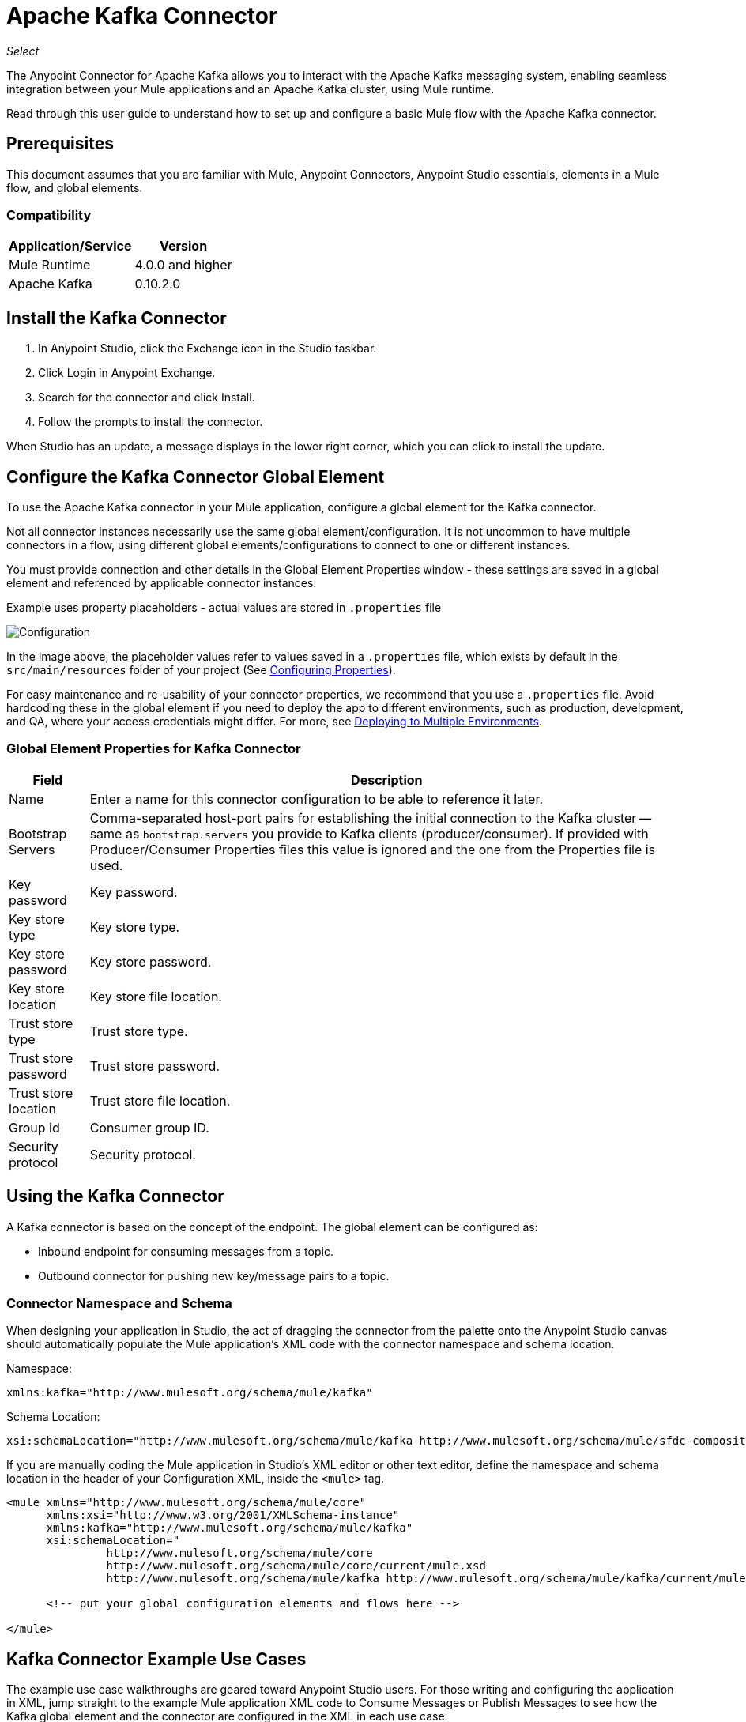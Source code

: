 = Apache Kafka Connector

_Select_

The Anypoint Connector for Apache Kafka allows you to interact with the Apache Kafka messaging system, enabling seamless integration between your Mule applications and an Apache Kafka cluster, using Mule runtime.

Read through this user guide to understand how to set up and configure a basic Mule flow with the Apache Kafka connector.


== Prerequisites

This document assumes that you are familiar with Mule, Anypoint Connectors, 
Anypoint Studio essentials, elements in a Mule flow, and global elements.

=== Compatibility

[%header%autowidth.spread]
|===
|Application/Service |Version
|Mule Runtime | 4.0.0 and higher
|Apache Kafka | 0.10.2.0
|===


== Install the Kafka Connector

. In Anypoint Studio, click the Exchange icon in the Studio taskbar.
. Click Login in Anypoint Exchange.
. Search for the connector and click Install.
. Follow the prompts to install the connector.

When Studio has an update, a message displays in the lower right corner, which you can click to install the update.

[[configure]]
== Configure the Kafka Connector Global Element

To use the Apache Kafka connector in your Mule application, configure a global element for the Kafka connector. 

Not all connector instances necessarily use the same global element/configuration. It is not uncommon to have multiple connectors in a flow, using different global elements/configurations to connect to one or different instances.

You must provide connection and other details in the Global Element Properties window - these settings are saved in a global element and referenced by applicable connector instances:

.Example uses property placeholders - actual values are stored in `.properties` file

image:kafka-user-manual-config.png[Configuration]


In the image above, the placeholder values refer to values saved in a `.properties` file, which exists by default in the `src/main/resources` folder of your project (See link:/mule-user-guide/v/4.0/configuring-properties[Configuring Properties]).

For easy maintenance and re-usability of your connector properties, we recommend that you use a `.properties` file. Avoid hardcoding these in the global element if you need to deploy the app to different environments, such as production, development, and QA, where your access credentials might differ. For more, see link:/mule-user-guide/v/4.0/deploying-to-multiple-environments[Deploying to Multiple Environments].


=== Global Element Properties for Kafka Connector

[%header%autowidth.spread]
|===
|Field |Description
|Name | Enter a name for this connector configuration to be able to reference it later.
|Bootstrap Servers| Comma-separated host-port pairs for establishing the initial connection to the Kafka cluster -- same as `bootstrap.servers` you provide to Kafka clients (producer/consumer). If provided with Producer/Consumer Properties files this value is ignored and the one from the Properties file is used.
|Key password| Key password.
|Key store type| Key store type.
|Key store password| Key store password.
|Key store location| Key store file location.
|Trust store type| Trust store type.
|Trust store password| Trust store password.
|Trust store location| Trust store file location.
|Group id| Consumer group ID.
|Security protocol| Security protocol.
|===

== Using the Kafka Connector

A Kafka connector is based on the concept of the endpoint. The global element can be configured as:

* Inbound endpoint for consuming messages from a topic.
* Outbound connector for pushing new key/message pairs to a topic.


=== Connector Namespace and Schema

When designing your application in Studio, the act of dragging the connector from the palette onto the Anypoint Studio canvas should automatically populate the Mule application's XML code with the connector namespace and schema location.

Namespace:

[source, xml]
----
xmlns:kafka="http://www.mulesoft.org/schema/mule/kafka"
----

Schema Location:

[source, xml]
----
xsi:schemaLocation="http://www.mulesoft.org/schema/mule/kafka http://www.mulesoft.org/schema/mule/sfdc-composite/current/mule-kafka.xsd"
----

If you are manually coding the Mule application in Studio's XML editor or other text editor, define the namespace and schema location in the header of your Configuration XML, inside the `<mule>` tag.

[source, xml,linenums]
----
<mule xmlns="http://www.mulesoft.org/schema/mule/core"
      xmlns:xsi="http://www.w3.org/2001/XMLSchema-instance"
      xmlns:kafka="http://www.mulesoft.org/schema/mule/kafka"
      xsi:schemaLocation="
               http://www.mulesoft.org/schema/mule/core
               http://www.mulesoft.org/schema/mule/core/current/mule.xsd
               http://www.mulesoft.org/schema/mule/kafka http://www.mulesoft.org/schema/mule/kafka/current/mule-kafka.xsd">

      <!-- put your global configuration elements and flows here -->

</mule>
----


== Kafka Connector Example Use Cases

The example use case walkthroughs are geared toward Anypoint Studio users. For those writing and configuring the application in XML, jump straight to the example Mule application XML code to
Consume Messages or Publish Messages to see how the Kafka global element and the connector are configured in the XML in each use case.

=== Consume Messages from Kafka Topic

See how to use the connector to consume messages from a topic and log each consumed message to console in the following format: "New message arrived: <message>".

. Create a new Mule Project by clicking on File > New > Mule Project.
. With your project open, search the Studio palette for the Kafka connector you should have already installed. Drag and drop a new Apache Kafka connector onto the canvas.
+
The Kafka Connector is going to be configured to consume messages from a topic in this case.
+
. Drag and drop a Logger after the Apache Kafka element to log incoming messages in the console.
+
image:kafka-consumer_raw_flow.png[Unconfigured consumer flow]
+
. Double-click the flow's header and rename it `consumer-flow`.
+
image:kafka-consumer_flow_config.png[Consumer flow configuration]
+
. Double-click the Apache Kafka connector element, and configure its properties as below.
+
[%header%autowidth.spread]
|===
|Field |Value
|Display Name |Kafka consumer
|Consumer Configuration |"Apache_Kafka_Config" (default name of a configuration, or any other configuration that you configured as explained in link:#configure[Configuration] section
|Operation |Consumer
|Topic |`${consumer.topic}`
|===
+
image:kafka-consumer_config.png[Kafka consumer configuration]
+
. Select the logger and set its fields like so:
+
image:kafka-consumer_logger_config.png[Consumer logger configuration]
+
. Enter your valid Apache Kafka properties in `/src/main/app/mule-app.properties` and identify them there using property placeholders:
.. If you configured Kafka global element as explained within the link:#configure[Configure the Kafka Connector Global Element] section then provide values for `config.bootstrapServers`, `ssl.key.password`, `ssl.keystore.type`, `ssl.keystore.password`, `ssl.keystore.location`, `ssl.truststore.type`, `ssl.truststore.password`, `ssl.truststore.location`, `group.id` and `security.protocol`.
.. Set `consumer.topic` to the name of an existing topic that you want to consume messages from.
. Now you should be ready to deploy the app on Studio's embedded Mule runtime (Run As > Mule Application). When a new message is pushed into the topic you set `consumer.topic` to, you should see it logged in the console.

[[consume-xml]]
=== Consume Messages from Kafka Topic - XML

Run this Mule application featuring the connector as a consumer using the full XML code that would be generated by the Studio work you did in the previous section:

[source,xml,linenums]
----
<?xml version="1.0" encoding="UTF-8"?>

<mule xmlns:kafka="http://www.mulesoft.org/schema/mule/kafka" xmlns="http://www.mulesoft.org/schema/mule/core" xmlns:doc="http://www.mulesoft.org/schema/mule/documentation"
	xmlns:spring="http://www.springframework.org/schema/beans"
	xmlns:xsi="http://www.w3.org/2001/XMLSchema-instance"
	xsi:schemaLocation="http://www.springframework.org/schema/beans http://www.springframework.org/schema/beans/spring-beans-current.xsd
http://www.mulesoft.org/schema/mule/core http://www.mulesoft.org/schema/mule/core/current/mule.xsd
http://www.mulesoft.org/schema/mule/kafka http://www.mulesoft.org/schema/mule/kafka/current/mule-kafka.xsd">
    <configuration-properties file="mule-app.properties"></configuration-properties>
    <http:listener-config name="HTTP_Listener_config" doc:name="HTTP Listener config" doc:id="04dbee09-75cb-49de-83ca-6b248ab8e9d2" >
        <http:listener-connection host="0.0.0.0" port="8081" />
    </http:listener-config>
    <kafka:kafka-consumer-config name="Apache_Kafka_Config" doc:name="Apache Kafka Apache Kafka" doc:id="04354ce1-4067-43af-9c81-19c2923d0794" >
        <kafka:kafka-consumer-connection bootstrapServers="${config.bootstrapServers}" keyPassword="${ssl.key.password}" keyStorePassword="${ssl.keystore.password}" keyStoreLocation="${ssl.keystore.location}" trustStorePassword="${ssl.truststore.password}" trustStoreLocation="${ssl.truststore.location}" groupId="${group.id}" />
    </kafka:kafka-consumer-config>

    <flow name="consumer-flow" doc:id="82401076-f2fd-4f9a-9105-061c84875513">
        <kafka:consumer config-ref="Apache_Kafka_Config" topic="${consumer.topic}" doc:name="Consumer" doc:id="71692b3a-6700-45aa-92bd-df96c770f8aa" />
        <logger level="INFO" doc:name="Logger" doc:id="9b433ecf-4dd5-4f50-994a-d7552b8fad57" message="#['New message arrived: ' ++ payload]"/>
    </flow>

</mule>
----

=== Publish Messages to Kafka Topic

Use the connector to publish messages to a topic.

. Create a new Mule Project by clicking on File > New > Mule Project.
. Navigate through the project's structure and double-click on `src/main/app/<project-name>.xml` and follow the steps below:
. Drag and drop a new HTTP element onto the canvas. This element is going to be the entry point for the flow and will provide data to be sent to the topic.
. Drag and drop a new Logger element after the HTTP listener.
. Drag and drop a new Apache Kafka element after the Logger.
. Drag and drop a new Set Payload element after Apache Kafka. This Set Payload element is going to set the response to the HTTP request.
+
image:kafka-producer_raw_flow.png[Unconfigured producer flow]
+
. Double-click flow header (blue line) and change the name of the flow to "producer-flow".
+
image:kafka-producer_flow_config.png[Producer flow configuration]
+
. Select the HTTP element.
. Click the plus sign next to the "Connector Configuration" dropdown.
. A pop-up appears, accept the default configurations and click OK.
. Set Path to `pushMessage`.
. Set Display Name to `Push http endpoint`.
+
image:kafka-push_http_config.png[Push http configuration]
+
. Select the Logger element and set its properties as below:
+
image:kafka-producer_logger_config.png[Producer logger config]
+
. Select the Apache Kafka connector and set its properties as below:
+
[%header%autowidth.spread]
|===
|Display Name|Kafka producer
|Consumer Configuration |Apache_Kafka_Producer_Config (default name of a configuration, or any other configuration that you configured as explained in Configuring the Kafka Connector Global Element. section)
|Operation |Producer
|Topic|`#[payload.topic]`
|Key|`#[now()]`
|Message|`#[payload.message]`
|===
+
image:kafka-producer_config.png[Producer config]
+
. For the Set Payload element:
.. Set Display Name to `Set push response`
.. Set Value to `Message successfully sent.`
+
image:kafka-producer_response_config.png[Producer response configuration]
+
. Now we have to provide values for placeholders.
. Open `/src/main/app/mule-app.properties` and provide values for following properties:
.. If you configured the Kafka global element as explained within the link:#configure[Configuration section] then provide values for `config.bootstrapServers`, `consumer.topic`, `group.id`, `ssl.truststore.location`, `ssl.truststore.password`, `ssl.keystore.location`, `ssl.keystore.password`, `ssl.key.password`
. Now you can deploy the app. (Run As > Mule Application)
. In order to trigger the flow and push a message to a topic, use an HTTP client app and send a POST request with content-type "application/x-www-form-urlencoded" and body in urlencoded format to `localhost:8081/push`. The request should contain values for topic and message.


You can use the following CURL command: 

`curl -X POST -d "topic=<topic-name-to-send-to>" -d "message=<message to push>" localhost:8081/push`

You can use the other example app defined later in this topic to consume the messages you are producing, and test that everything works.


[[publish-xml]]
=== Publish Messages to Kafka Topic - XML

Run this application featuring the connector as a message publisher using the full XML code that would be generated by the Studio work you did in the previous section:

[source,xml,linenums]
----
<?xml version="1.0" encoding="UTF-8"?>

<mule xmlns:http="http://www.mulesoft.org/schema/mule/http" xmlns:kafka="http://www.mulesoft.org/schema/mule/kafka" xmlns="http://www.mulesoft.org/schema/mule/core" xmlns:doc="http://www.mulesoft.org/schema/mule/documentation"
	xmlns:spring="http://www.springframework.org/schema/beans"
	xmlns:xsi="http://www.w3.org/2001/XMLSchema-instance"
	xsi:schemaLocation="http://www.springframework.org/schema/beans http://www.springframework.org/schema/beans/spring-beans-current.xsd
http://www.mulesoft.org/schema/mule/core http://www.mulesoft.org/schema/mule/core/current/mule.xsd
http://www.mulesoft.org/schema/mule/kafka http://www.mulesoft.org/schema/mule/kafka/current/mule-kafka.xsd
http://www.mulesoft.org/schema/mule/http http://www.mulesoft.org/schema/mule/http/current/mule-http.xsd">
    <configuration-properties file="mule-app.properties"></configuration-properties>
    <http:listener-config name="HTTP_Listener_config" doc:name="HTTP Listener config" doc:id="04dbee09-75cb-49de-83ca-6b248ab8e9d2" >
        <http:listener-connection host="0.0.0.0" port="8081" />
    </http:listener-config>
    <kafka:kafka-producer-config name="Apache_Kafka_Producer_Config" doc:name="Apache Kafka Apache Kafka" doc:id="dbb3bd1e-903f-4413-90ba-77424f37996e" >
        <kafka:kafka-producer-connection bootstrapServers="${config.bootstrapServers}" keyPassword="${ssl.key.password}" keyStorePassword="${ssl.keystore.password}" keyStoreLocation="${ssl.truststore.location}" trustStorePassword="${ssl.truststore.password}" trustStoreLocation="${ssl.truststore.location}" groupId="${group.id}" />
    </kafka:kafka-producer-config>
    <flow name="producer-flow" doc:id="c70ce5b5-8bfd-4e86-98d0-582748c9133d" >
		<kafka:producer config-ref="Apache_Kafka_Producer_Config" topic="${payload.topic}" key="${now()}" doc:name="Producer" doc:id="5d4ee0ce-2a6a-419b-8403-fb93c52a3d39" >
			<kafka:message ><![CDATA[#[payload.message]]]></kafka:message>
		</kafka:producer>
		<logger level="INFO" doc:name="Logger" doc:id="7f6fbad5-e6f8-441e-859f-6a15a360791b" message='#["Message: \" " ++ payload.message ++ "\" is going to be published to topic: \"" ++ payload.topic ++ "\"."]'/>
		<set-payload value="Message successfully sent to Kafka topic." doc:name="Push response builder" doc:id="3d59a376-a533-4227-bc2f-826af2e1a234" />
    </flow>
</mule>
----


== See Also

* See the link:http://kafka.apache.org/documentation.html[Apache Kafka documentation]
